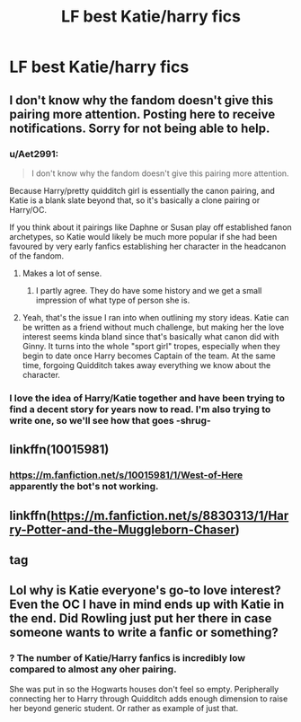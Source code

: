 #+TITLE: LF best Katie/harry fics

* LF best Katie/harry fics
:PROPERTIES:
:Author: Sandiotchi
:Score: 20
:DateUnix: 1533051452.0
:DateShort: 2018-Jul-31
:FlairText: Request
:END:

** I don't know why the fandom doesn't give this pairing more attention. Posting here to receive notifications. Sorry for not being able to help.
:PROPERTIES:
:Author: ginhige
:Score: 18
:DateUnix: 1533052322.0
:DateShort: 2018-Jul-31
:END:

*** u/Aet2991:
#+begin_quote
  I don't know why the fandom doesn't give this pairing more attention.
#+end_quote

Because Harry/pretty quidditch girl is essentially the canon pairing, and Katie is a blank slate beyond that, so it's basically a clone pairing or Harry/OC.

If you think about it pairings like Daphne or Susan play off established fanon archetypes, so Katie would likely be much more popular if she had been favoured by very early fanfics establishing her character in the headcanon of the fandom.
:PROPERTIES:
:Author: Aet2991
:Score: 17
:DateUnix: 1533061041.0
:DateShort: 2018-Jul-31
:END:

**** Makes a lot of sense.
:PROPERTIES:
:Author: ginhige
:Score: 9
:DateUnix: 1533062133.0
:DateShort: 2018-Jul-31
:END:

***** I partly agree. They do have some history and we get a small impression of what type of person she is.
:PROPERTIES:
:Author: Sandiotchi
:Score: 1
:DateUnix: 1533075448.0
:DateShort: 2018-Aug-01
:END:


**** Yeah, that's the issue I ran into when outlining my story ideas. Katie can be written as a friend without much challenge, but making her the love interest seems kinda bland since that's basically what canon did with Ginny. It turns into the whole "sport girl" tropes, especially when they begin to date once Harry becomes Captain of the team. At the same time, forgoing Quidditch takes away everything we know about the character.
:PROPERTIES:
:Author: Hellstrike
:Score: 2
:DateUnix: 1533077519.0
:DateShort: 2018-Aug-01
:END:


*** I love the idea of Harry/Katie together and have been trying to find a decent story for years now to read. I'm also trying to write one, so we'll see how that goes -shrug-
:PROPERTIES:
:Author: pf226
:Score: 1
:DateUnix: 1533091242.0
:DateShort: 2018-Aug-01
:END:


** linkffn(10015981)
:PROPERTIES:
:Author: idkallright
:Score: 5
:DateUnix: 1533054542.0
:DateShort: 2018-Jul-31
:END:

*** [[https://m.fanfiction.net/s/10015981/1/West-of-Here]] apparently the bot's not working.
:PROPERTIES:
:Author: idkallright
:Score: 4
:DateUnix: 1533055897.0
:DateShort: 2018-Jul-31
:END:


** linkffn([[https://m.fanfiction.net/s/8830313/1/Harry-Potter-and-the-Muggleborn-Chaser]])
:PROPERTIES:
:Author: blockbaven
:Score: 1
:DateUnix: 1533084401.0
:DateShort: 2018-Aug-01
:END:


** tag
:PROPERTIES:
:Score: 1
:DateUnix: 1533096959.0
:DateShort: 2018-Aug-01
:END:


** Lol why is Katie everyone's go-to love interest? Even the OC I have in mind ends up with Katie in the end. Did Rowling just put her there in case someone wants to write a fanfic or something?
:PROPERTIES:
:Author: AceTheSkylord
:Score: -2
:DateUnix: 1533112504.0
:DateShort: 2018-Aug-01
:END:

*** ? The number of Katie/Harry fanfics is incredibly low compared to almost any oher pairing.

She was put in so the Hogwarts houses don't feel so empty. Peripherally connecting her to Harry through Quidditch adds enough dimension to raise her beyond generic student. Or rather as example of just that.
:PROPERTIES:
:Author: DZCreeper
:Score: 13
:DateUnix: 1533123844.0
:DateShort: 2018-Aug-01
:END:
